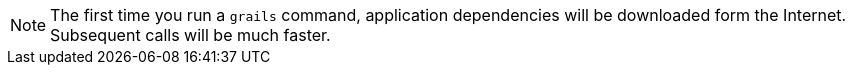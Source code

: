 NOTE: The first time you run a `grails` command, application dependencies will be
downloaded form the Internet. Subsequent calls will be much faster.
